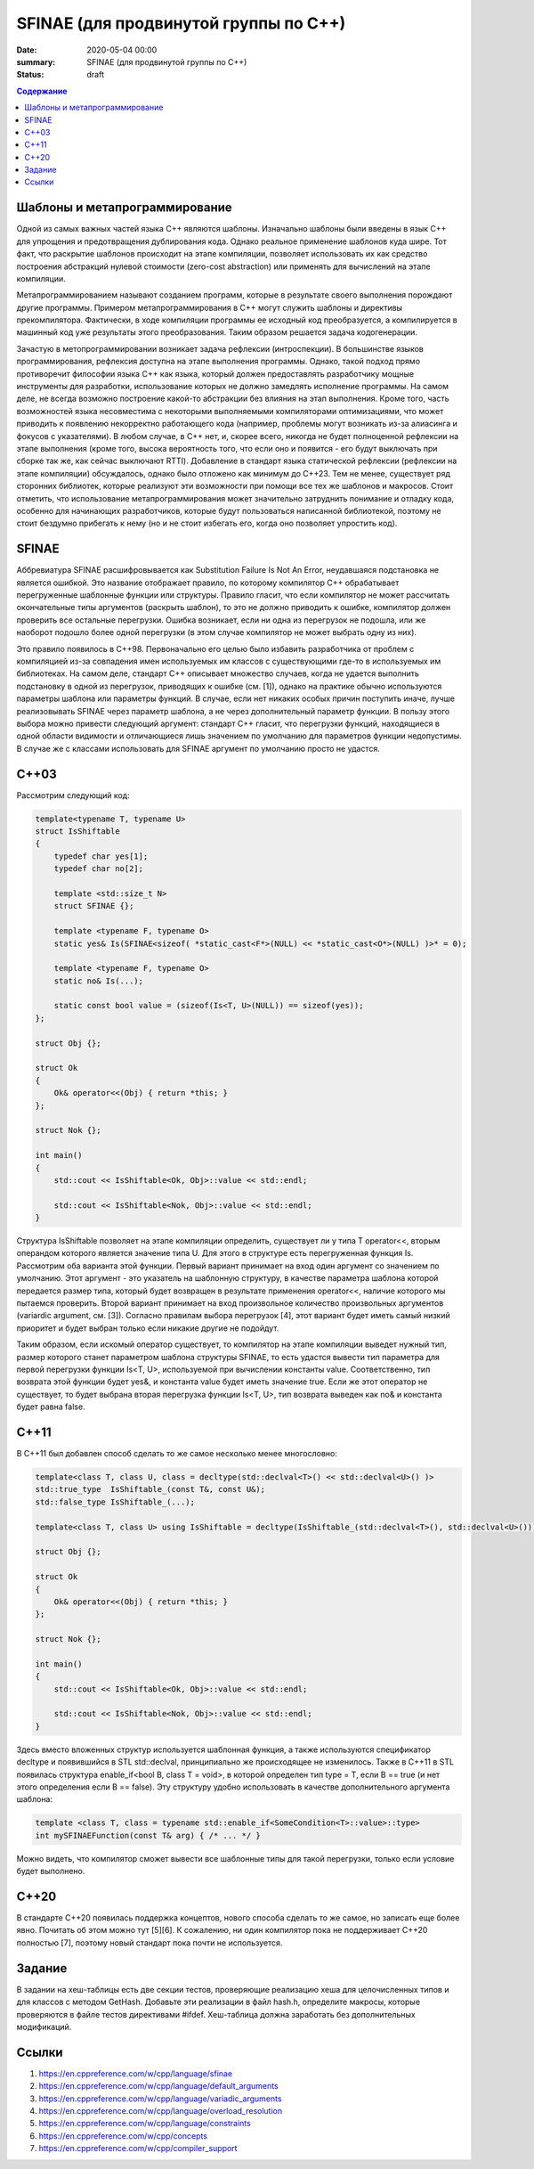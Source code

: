 SFINAE (для продвинутой группы по C++)
######################################

:date: 2020-05-04 00:00
:summary: SFINAE (для продвинутой группы по C++)
:status: draft

.. default-role:: code
.. contents:: Содержание

Шаблоны и метапрограммирование
==============================

Одной из самых важных частей языка С++ являются шаблоны. Изначально шаблоны были введены в язык С++ для упрощения и предотвращения дублирования кода. Однако реальное применение шаблонов куда шире. Тот факт, что раскрытие шаблонов происходит на этапе компиляции, позволяет использовать их как средство построения абстракций нулевой стоимости (zero-cost abstraction) или применять для вычислений на этапе компиляции.

Метапрограммированием называют созданием программ, которые в результате своего выполнения порождают другие программы. Примером метапрограммирования в С++ могут служить шаблоны и директивы прекомпилятора. Фактически, в ходе компиляции программы ее исходный код преобразуется, а компилируется в машинный код уже результаты этого преобразования. Таким образом решается задача кодогенерации.

Зачастую в метопрограммировании возникает задача рефлексии (интроспекции). В большинстве языков программирования, рефлексия доступна на этапе выполнения программы. Однако, такой подход прямо противоречит философии языка С++ как языка, который должен предоставлять разработчику мощные инструменты для разработки, использование которых не должно замедлять исполнение программы. На самом деле, не всегда возможно построение какой-то абстракции без влияния на этап выполнения. Кроме того, часть возможностей языка несовместима с некоторыми выполняемыми компиляторами оптимизациями, что может приводить к появлению некорректно работающего кода (например, проблемы могут возникать из-за алиасинга и фокусов с указателями). В любом случае, в С++ нет, и, скорее всего, никогда не будет полноценной рефлексии на этапе выполнения (кроме того, высока вероятность того, что если оно и появится - его будут выключать при сборке так же, как сейчас выключают RTTI). Добавление в стандарт языка статической рефлексии (рефлексии на этапе компиляции) обсуждалось, однако было отложено как минимум до С++23. Тем не менее, существует ряд сторонних библиотек, которые реализуют эти возможности при помощи все тех же шаблонов и макросов. Стоит отметить, что использование метапрограммирования может значительно затруднить понимание и отладку кода, особенно для начинающих разработчиков, которые будут пользоваться написанной библиотекой, поэтому не стоит бездумно прибегать к нему (но и не стоит избегать его, когда оно позволяет упростить код).

SFINAE
======

Аббревиатура SFINAE расшифровывается как Substitution Failure Is Not An Error, неудавшаяся подстановка не является ошибкой. Это название отображает правило, по которому компилятор С++ обрабатывает перегруженные шаблонные функции или структуры. Правило гласит, что если компилятор не может рассчитать окончательные типы аргументов (раскрыть шаблон), то это не должно приводить к ошибке, компилятор должен проверить все остальные перегрузки. Ошибка возникает, если ни одна из перегрузок не подошла, или же наоборот подошло более одной перегрузки (в этом случае компилятор не может выбрать одну из них).

Это правило появилось в С++98. Первоначально его целью было избавить разработчика от проблем с компиляцией из-за совпадения имен используемых им классов с существующими где-то в используемых им библиотеках. На самом деле, стандарт С++ описывает множество случаев, когда не удается выполнить подстановку в одной из перегрузок, приводящих к ошибке (см. [1]), однако на практике обычно используются параметры шаблона или параметры функций. В случае, если нет никаких особых причин поступить иначе, лучше реализовывать SFINAE через параметр шаблона, а не через дополнительный параметр функции. В пользу этого выбора можно привести следующий аргумент: стандарт С++ гласит, что перегрузки функций, находящиеся в одной области видимости и отличающиеся лишь значением по умолчанию для параметров функции недопустимы. В случае же с классами использовать для SFINAE аргумент по умолчанию просто не удастся.

C++03
=====

Рассмотрим следующий код:

.. code :: c++

    template<typename T, typename U>                                                                                                                                                                                                       
    struct IsShiftable 
    {
        typedef char yes[1];
        typedef char no[2];
        
        template <std::size_t N>
        struct SFINAE {};
        
        template <typename F, typename O>
        static yes& Is(SFINAE<sizeof( *static_cast<F*>(NULL) << *static_cast<O*>(NULL) )>* = 0); 
        
        template <typename F, typename O>
        static no& Is(...);
        
        static const bool value = (sizeof(Is<T, U>(NULL)) == sizeof(yes));
    };

    struct Obj {};

    struct Ok
    {
        Ok& operator<<(Obj) { return *this; }
    };

    struct Nok {};

    int main()
    {
        std::cout << IsShiftable<Ok, Obj>::value << std::endl;
        
        std::cout << IsShiftable<Nok, Obj>::value << std::endl;
    }

Структура IsShiftable позволяет на этапе компиляции определить, существует ли у типа T operator<<, вторым операндом которого является значение типа U. Для этого в структуре есть перегруженная функция Is. Рассмотрим оба варианта этой функции. Первый вариант принимает на вход один аргумент со значением по умолчанию. Этот аргумент - это указатель на шаблонную структуру, в качестве параметра шаблона которой передается размер типа, который будет возвращен в результате применения operator<<, наличие которого мы пытаемся проверить. Второй вариант принимает на вход произвольное количество произвольных аргументов (variardic argument, см. [3]). Согласно правилам выбора перегрузок [4], этот вариант будет иметь самый низкий приоритет и будет выбран только если никакие другие не подойдут. 

Таким образом, если искомый оператор существует, то компилятор на этапе компиляции выведет нужный тип, размер которого станет параметром шаблона структуры SFINAE, то есть удастся вывести тип параметра для первой перегрузки функции Is<T, U>, используемой при вычислении константы value. Соответственно, тип возврата этой функции будет yes&, и константа value будет иметь значение true. Если же этот оператор не существует, то будет выбрана вторая перегрузка функции Is<T, U>, тип возврата выведен как no& и константа будет равна false.

С++11
=====

В C++11 был добавлен способ сделать то же самое несколько менее многословно:

.. code :: c++
    
    template<class T, class U, class = decltype(std::declval<T>() << std::declval<U>() )> 
    std::true_type  IsShiftable_(const T&, const U&);
    std::false_type IsShiftable_(...);

    template<class T, class U> using IsShiftable = decltype(IsShiftable_(std::declval<T>(), std::declval<U>()));

    struct Obj {};

    struct Ok
    {
        Ok& operator<<(Obj) { return *this; }
    };

    struct Nok {};

    int main()
    {
        std::cout << IsShiftable<Ok, Obj>::value << std::endl;
        
        std::cout << IsShiftable<Nok, Obj>::value << std::endl;
    }

Здесь вместо вложенных структур используется шаблонная функция, а также используются спецификатор decltype и появившийся в STL std::declval, принципиально же происходящее не изменилось. Также в C++11 в STL появилась структура enable_if<bool B, class T = void>, в которой определен тип type = T, если B == true (и нет этого определения если B == false). Эту структуру удобно использовать в качестве дополнительного аргумента шаблона:

.. code :: c++
    
    template <class T, class = typename std::enable_if<SomeCondition<T>::value>::type>
    int mySFINAEFunction(const T& arg) { /* ... */ }
    
Можно видеть, что компилятор сможет вывести все шаблонные типы для такой перегрузки, только если условие будет выполнено.

C++20
=====

В стандарте C++20 появилась поддержка концептов, нового способа сделать то же самое, но записать еще более явно. Почитать об этом можно тут [5][6]. К сожалению, ни один компилятор пока не поддерживает С++20 полностью [7], поэтому новый стандарт пока почти не используется.

Задание
=======

В задании на хеш-таблицы есть две секции тестов, проверяющие реализацию хеша для целочисленных типов и для классов с методом GetHash. Добавьте эти реализации в файл hash.h, определите макросы, которые проверяются в файле тестов директивами #ifdef. Хеш-таблица должна заработать без дополнительных модификаций.

Ссылки
======

1. https://en.cppreference.com/w/cpp/language/sfinae
2. https://en.cppreference.com/w/cpp/language/default_arguments
3. https://en.cppreference.com/w/cpp/language/variadic_arguments
4. https://en.cppreference.com/w/cpp/language/overload_resolution
5. https://en.cppreference.com/w/cpp/language/constraints
6. https://en.cppreference.com/w/cpp/concepts
7. https://en.cppreference.com/w/cpp/compiler_support

